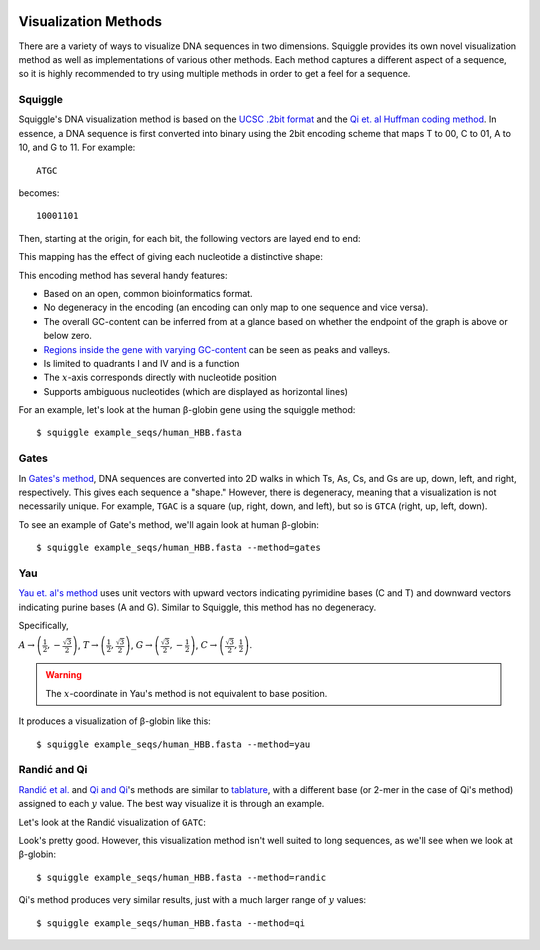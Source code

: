  .. _methods:

Visualization Methods
=====================

There are a variety of ways to visualize DNA sequences in two dimensions.
Squiggle provides its own novel visualization method as well as implementations
of various other methods. Each method captures a different aspect of a sequence,
so it is highly recommended to try using multiple methods in order to get a feel
for a sequence.

Squiggle
--------

Squiggle's DNA visualization method is based on the `UCSC .2bit format
<http://genome.ucsc.edu/FAQ/FAQformat.html#format7>`_ and the `Qi et. al Huffman
coding method <http:/dx.doi.org/10.1002/jcc.21906>`_. In essence, a DNA sequence
is first converted into binary using the 2bit encoding scheme that maps T to 00,
C to 01, A to 10, and G to 11. For example::

    ATGC

becomes::

    10001101

Then, starting at the origin, for each bit, the following vectors are layed end to end:

.. raw:: html
    :file: figures/squiggle_vectors.html

This mapping has the effect of giving each nucleotide a distinctive shape:

.. raw:: html
    :file: figures/squiggle_bases.html

This encoding method has several handy features:

- Based on an open, common bioinformatics format.
- No degeneracy in the encoding (an encoding can only map to one sequence and vice versa).
- The overall GC-content can be inferred from at a glance based on whether the endpoint of the graph is above or below zero.
- `Regions inside the gene with varying GC-content <https://en.wikipedia.org/wiki/CpG_site>`_ can be seen as peaks and valleys.
- Is limited to quadrants I and IV and is a function
- The :math:`x`-axis corresponds directly with nucleotide position
- Supports ambiguous nucleotides (which are displayed as horizontal lines)

For an example, let's look at the human β-globin gene using the squiggle method::

    $ squiggle example_seqs/human_HBB.fasta

.. raw:: html
    :file: figures/human_hbb.html

Gates
-----

In `Gates's method <https://doi.org/10.1016/s0022-5193(86)80144-8>`_, DNA
sequences are converted into 2D walks in which Ts, As, Cs, and Gs are up, down,
left, and right, respectively. This gives each sequence a "shape." However,
there is degeneracy, meaning that a visualization is not necessarily unique. For
example, ``TGAC`` is a square (up, right, down, and left), but so is ``GTCA``
(right, up, left, down).

To see an example of Gate's method, we'll again look at human β-globin::

    $ squiggle example_seqs/human_HBB.fasta --method=gates

.. raw:: html
    :file: figures/human_hbb_gates.html

Yau
---

`Yau et. al's method <https://doi.org/10.1093/nar/gkg432>`_ uses unit vectors
with upward vectors indicating pyrimidine bases (C and T) and downward vectors
indicating purine bases (A and G). Similar to Squiggle, this method has no
degeneracy.

Specifically,

:math:`A\rightarrow\left(\frac{1}{2},-\frac{\sqrt{3}}{2}\right)`,
:math:`T\rightarrow\left(\frac{1}{2},\frac{\sqrt{3}}{2}\right)`,
:math:`G\rightarrow\left(\frac{\sqrt{3}}{2}, -\frac{1}{2}\right)`,
:math:`C\rightarrow\left(\frac{\sqrt{3}}{2}, \frac{1}{2}\right)`.

.. Warning::

   The :math:`x`-coordinate in Yau's method is not equivalent to base position.

.. raw:: html
    :file: figures/yau_bases.html

It produces a visualization of β-globin like this::

    $ squiggle example_seqs/human_HBB.fasta --method=yau

.. raw:: html
    :file: figures/human_hbb_yau.html

Randić and Qi
-------------

`Randić et al. <https://doi.org/10.1016/s0009-2614(02)01784-0>`_ and `Qi and Qi
<https://doi.org/10.1016/j.cplett.2007.03.107>`_'s methods are similar to
`tablature <https://en.wikipedia.org/wiki/Tablature>`_, with a different base
(or 2-mer in the case of Qi's method) assigned to each :math:`y` value. The best
way visualize it is through an example.

Let's look at the Randić visualization of ``GATC``:

.. raw:: html
    :file: figures/randic_example.html

Look's pretty good. However, this visualization method isn't well suited to long
sequences, as we'll see when we look at β-globin::

    $ squiggle example_seqs/human_HBB.fasta --method=randic

.. raw:: html
    :file: figures/human_hbb_randic.html

Qi's method produces very similar results, just with a much larger range of
:math:`y` values::

    $ squiggle example_seqs/human_HBB.fasta --method=qi

.. raw:: html
    :file: figures/human_hbb_qi.html
